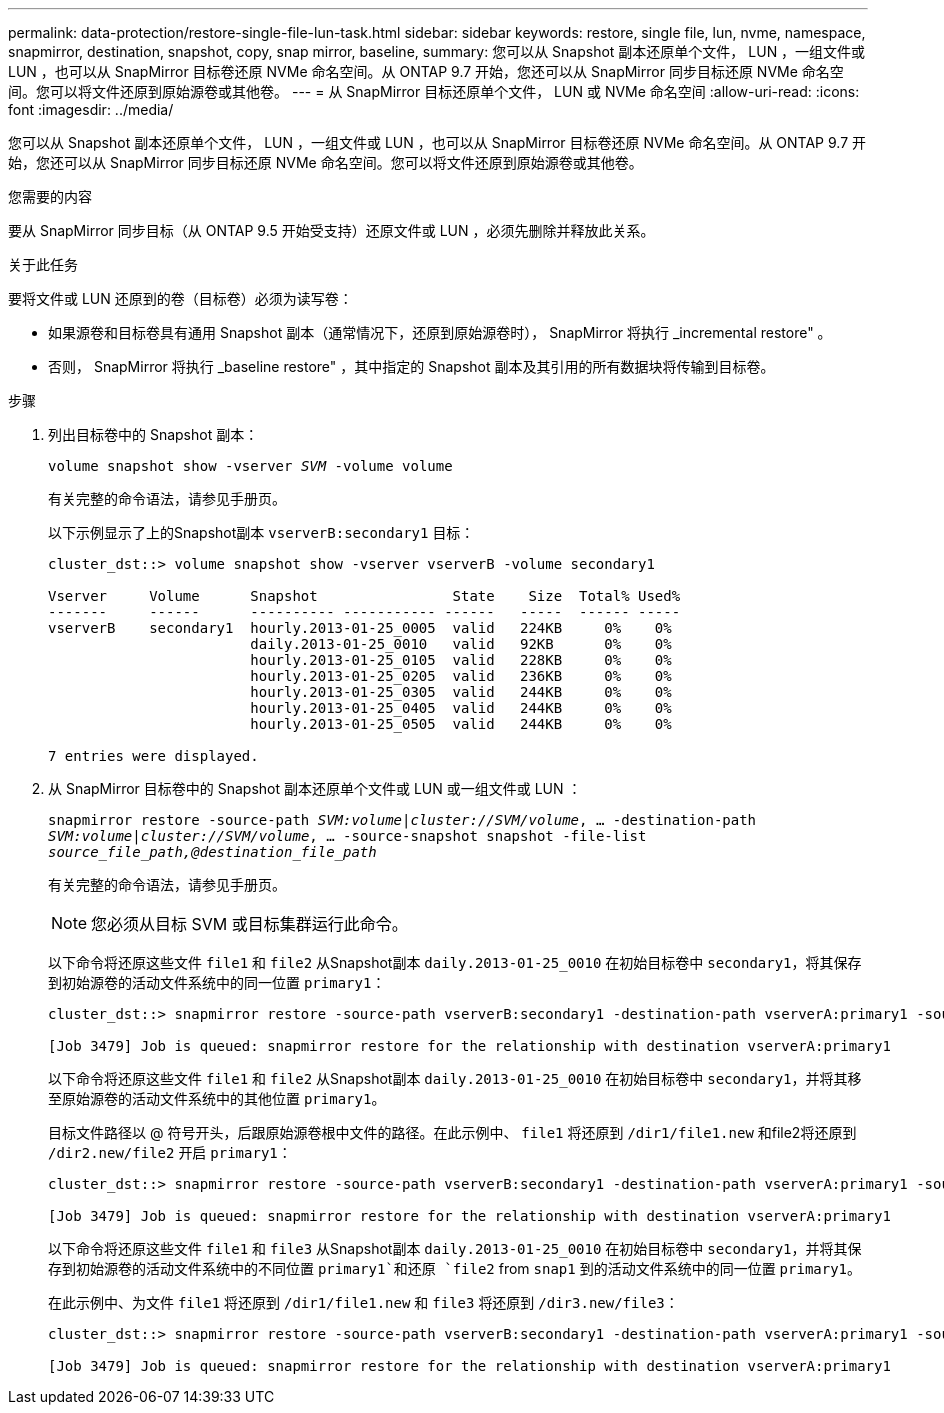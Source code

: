 ---
permalink: data-protection/restore-single-file-lun-task.html 
sidebar: sidebar 
keywords: restore, single file, lun, nvme, namespace, snapmirror, destination, snapshot, copy, snap mirror, baseline, 
summary: 您可以从 Snapshot 副本还原单个文件， LUN ，一组文件或 LUN ，也可以从 SnapMirror 目标卷还原 NVMe 命名空间。从 ONTAP 9.7 开始，您还可以从 SnapMirror 同步目标还原 NVMe 命名空间。您可以将文件还原到原始源卷或其他卷。 
---
= 从 SnapMirror 目标还原单个文件， LUN 或 NVMe 命名空间
:allow-uri-read: 
:icons: font
:imagesdir: ../media/


[role="lead"]
您可以从 Snapshot 副本还原单个文件， LUN ，一组文件或 LUN ，也可以从 SnapMirror 目标卷还原 NVMe 命名空间。从 ONTAP 9.7 开始，您还可以从 SnapMirror 同步目标还原 NVMe 命名空间。您可以将文件还原到原始源卷或其他卷。

.您需要的内容
要从 SnapMirror 同步目标（从 ONTAP 9.5 开始受支持）还原文件或 LUN ，必须先删除并释放此关系。

.关于此任务
要将文件或 LUN 还原到的卷（目标卷）必须为读写卷：

* 如果源卷和目标卷具有通用 Snapshot 副本（通常情况下，还原到原始源卷时）， SnapMirror 将执行 _incremental restore" 。
* 否则， SnapMirror 将执行 _baseline restore" ，其中指定的 Snapshot 副本及其引用的所有数据块将传输到目标卷。


.步骤
. 列出目标卷中的 Snapshot 副本：
+
`volume snapshot show -vserver _SVM_ -volume volume`

+
有关完整的命令语法，请参见手册页。

+
以下示例显示了上的Snapshot副本 `vserverB:secondary1` 目标：

+
[listing]
----

cluster_dst::> volume snapshot show -vserver vserverB -volume secondary1

Vserver     Volume      Snapshot                State    Size  Total% Used%
-------     ------      ---------- ----------- ------   -----  ------ -----
vserverB    secondary1  hourly.2013-01-25_0005  valid   224KB     0%    0%
                        daily.2013-01-25_0010   valid   92KB      0%    0%
                        hourly.2013-01-25_0105  valid   228KB     0%    0%
                        hourly.2013-01-25_0205  valid   236KB     0%    0%
                        hourly.2013-01-25_0305  valid   244KB     0%    0%
                        hourly.2013-01-25_0405  valid   244KB     0%    0%
                        hourly.2013-01-25_0505  valid   244KB     0%    0%

7 entries were displayed.
----
. 从 SnapMirror 目标卷中的 Snapshot 副本还原单个文件或 LUN 或一组文件或 LUN ：
+
`snapmirror restore -source-path _SVM:volume_|_cluster://SVM/volume_, ... -destination-path _SVM:volume_|_cluster://SVM/volume_, ... -source-snapshot snapshot -file-list _source_file_path,@destination_file_path_`

+
有关完整的命令语法，请参见手册页。

+
[NOTE]
====
您必须从目标 SVM 或目标集群运行此命令。

====
+
以下命令将还原这些文件 `file1` 和 `file2` 从Snapshot副本 `daily.2013-01-25_0010` 在初始目标卷中 `secondary1`，将其保存到初始源卷的活动文件系统中的同一位置 `primary1`：

+
[listing]
----

cluster_dst::> snapmirror restore -source-path vserverB:secondary1 -destination-path vserverA:primary1 -source-snapshot daily.2013-01-25_0010 -file-list /dir1/file1,/dir2/file2

[Job 3479] Job is queued: snapmirror restore for the relationship with destination vserverA:primary1
----
+
以下命令将还原这些文件 `file1` 和 `file2` 从Snapshot副本 `daily.2013-01-25_0010` 在初始目标卷中 `secondary1`，并将其移至原始源卷的活动文件系统中的其他位置 `primary1`。

+
目标文件路径以 @ 符号开头，后跟原始源卷根中文件的路径。在此示例中、 `file1` 将还原到 `/dir1/file1.new` 和file2将还原到 `/dir2.new/file2` 开启 `primary1`：

+
[listing]
----

cluster_dst::> snapmirror restore -source-path vserverB:secondary1 -destination-path vserverA:primary1 -source-snapshot daily.2013-01-25_0010 -file-list /dir/file1,@/dir1/file1.new,/dir2/file2,@/dir2.new/file2

[Job 3479] Job is queued: snapmirror restore for the relationship with destination vserverA:primary1
----
+
以下命令将还原这些文件 `file1` 和 `file3` 从Snapshot副本 `daily.2013-01-25_0010` 在初始目标卷中 `secondary1`，并将其保存到初始源卷的活动文件系统中的不同位置 `primary1`和还原 `file2` from `snap1` 到的活动文件系统中的同一位置 `primary1`。

+
在此示例中、为文件 `file1` 将还原到 `/dir1/file1.new` 和 `file3` 将还原到 `/dir3.new/file3`：

+
[listing]
----

cluster_dst::> snapmirror restore -source-path vserverB:secondary1 -destination-path vserverA:primary1 -source-snapshot daily.2013-01-25_0010 -file-list /dir/file1,@/dir1/file1.new,/dir2/file2,/dir3/file3,@/dir3.new/file3

[Job 3479] Job is queued: snapmirror restore for the relationship with destination vserverA:primary1
----

